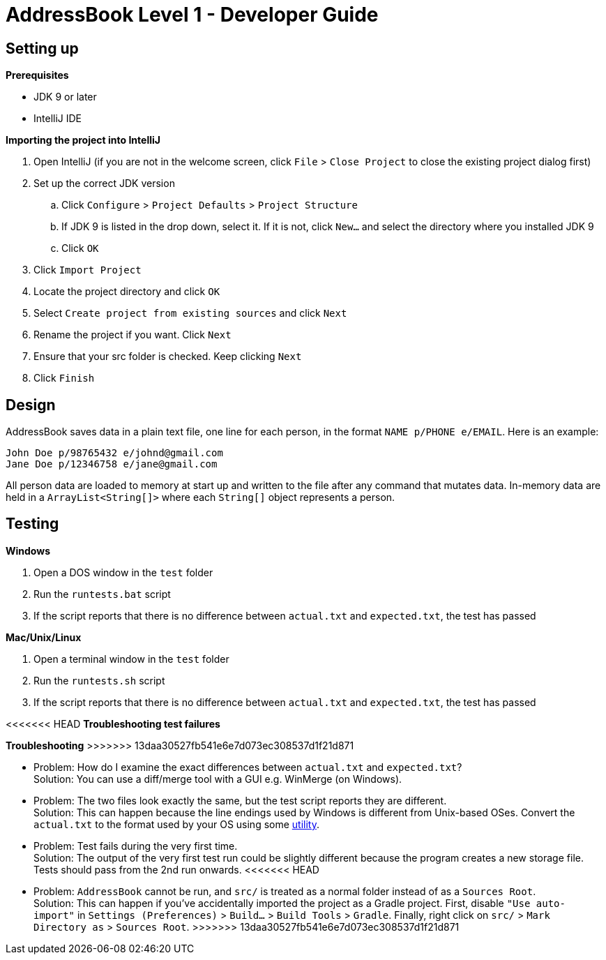 = AddressBook Level 1 - Developer Guide
:site-section: DeveloperGuide
:stylesDir: stylesheets

[[SettingUp]]
== Setting up

*Prerequisites*

* JDK 9 or later
* IntelliJ IDE

*Importing the project into IntelliJ*

. Open IntelliJ (if you are not in the welcome screen, click `File` > `Close Project` to close the existing project dialog first)
. Set up the correct JDK version
.. Click `Configure` > `Project Defaults` > `Project Structure`
.. If JDK 9 is listed in the drop down, select it. If it is not, click `New...` and select the directory where you installed JDK 9
.. Click `OK`
. Click `Import Project`
. Locate the project directory and click `OK`
. Select `Create project from existing sources` and click `Next`
. Rename the project if you want. Click `Next`
. Ensure that your src folder is checked. Keep clicking `Next`
. Click `Finish`

== Design

AddressBook saves data in a plain text file, one line for each person, in the format `NAME p/PHONE e/EMAIL`.
Here is an example:

....
John Doe p/98765432 e/johnd@gmail.com
Jane Doe p/12346758 e/jane@gmail.com
....

All person data are loaded to memory at start up and written to the file after any command that mutates data.
In-memory data are held in a `ArrayList<String[]>` where each `String[]` object represents a person.

[[Testing]]
== Testing

*Windows*

. Open a DOS window in the `test` folder
. Run the `runtests.bat` script
. If the script reports that there is no difference between `actual.txt` and `expected.txt`,
the test has passed

*Mac/Unix/Linux*

. Open a terminal window in the `test` folder
. Run the `runtests.sh` script
. If the script reports that there is no difference between `actual.txt` and `expected.txt`,
the test has passed

<<<<<<< HEAD
*Troubleshooting test failures*
=======
*Troubleshooting*
>>>>>>> 13daa30527fb541e6e7d073ec308537d1f21d871

* Problem: How do I examine the exact differences between `actual.txt` and `expected.txt`? +
Solution: You can use a diff/merge tool with a GUI e.g. WinMerge (on Windows).

* Problem: The two files look exactly the same, but the test script reports they are different. +
Solution: This can happen because the line endings used by Windows is different from Unix-based
OSes. Convert the `actual.txt` to the format used by your OS using some https://kb.iu.edu/d/acux[utility].

* Problem: Test fails during the very first time. +
Solution: The output of the very first test run could be slightly different because the program
creates a new storage file. Tests should pass from the 2nd run onwards.
<<<<<<< HEAD
=======

* Problem: `AddressBook` cannot be run, and `src/` is treated as a normal folder instead of as a `Sources Root`. +
Solution: This can happen if you've accidentally imported the project as a Gradle project.
First, disable `"Use auto-import"` in `Settings (Preferences)` > `Build...` > `Build Tools` > `Gradle`.
Finally, right click on `src/` > `Mark Directory as` > `Sources Root`.
>>>>>>> 13daa30527fb541e6e7d073ec308537d1f21d871
